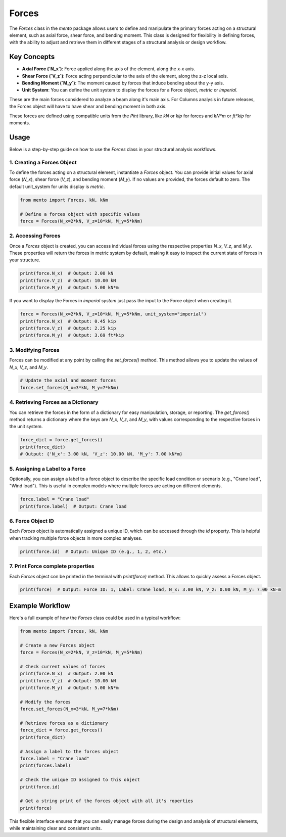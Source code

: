 Forces
============

The `Forces` class in the `mento` package allows users to define and manipulate the primary forces acting on a structural element, such as axial force, 
shear force, and bending moment. This class is designed for flexibility in defining forces, with the ability to adjust and retrieve 
them in different stages of a structural analysis or design workflow.

Key Concepts
------------

- **Axial Force (`N_x`)**: Force applied along the axis of the element, along the x-x axis.
- **Shear Force (`V_z`)**: Force acting perpendicular to the axis of the element, along the z-z local axis.
- **Bending Moment (`M_y`)**: The moment caused by forces that induce bending about the y-y axis.
- **Unit System**: You can define the unit system to display the forces for a Force object, *metric* or *imperial*.

These are the main forces considered to  analyze a beam along it's main axis. 
For Columns analysis in future releases, the Forces object will have to have shear and bending moment in both axis.

These forces are defined using compatible units from the `Pint` library, like `kN` or `kip` for forces and `kN*m` or `ft*kip` for moments.

Usage
-----

Below is a step-by-step guide on how to use the `Forces` class in your structural analysis workflows.

1. Creating a Forces Object
**********

To define the forces acting on a structural element, instantiate a `Forces` object. You can provide initial values for axial force (`N_x`), shear force (`V_z`), and bending moment (`M_y`). If no values are provided, the forces default to zero.
The default unit_system for units display is *metric*. 

.. code-block:: python

    from mento import Forces, kN, kNm

    # Define a forces object with specific values
    force = Forces(N_x=2*kN, V_z=10*kN, M_y=5*kNm)

2. Accessing Forces
**********

Once a `Forces` object is created, you can access individual forces using the respective properties `N_x`, `V_z`, and `M_y`. These properties will return the forces in metric system by default, making it easy to inspect the current state of forces in your structure. 

.. code-block:: python

    print(force.N_x)  # Output: 2.00 kN
    print(force.V_z)  # Output: 10.00 kN
    print(force.M_y)  # Output: 5.00 kN*m

If you want to display the Forces in *imperial system* just pass the input to the Force object when creating it.

.. code-block:: python

    force = Forces(N_x=2*kN, V_z=10*kN, M_y=5*kNm, unit_system="imperial")
    print(force.N_x)  # Output: 0.45 kip
    print(force.V_z)  # Output: 2.25 kip
    print(force.M_y)  # Output: 3.69 ft*kip

3. Modifying Forces
**********

Forces can be modified at any point by calling the `set_forces()` method. This method allows you to update the values of `N_x`, `V_z`, and `M_y`.

.. code-block:: python

    # Update the axial and moment forces
    force.set_forces(N_x=3*kN, M_y=7*kNm)

4. Retrieving Forces as a Dictionary
**********

You can retrieve the forces in the form of a dictionary for easy manipulation, storage, or reporting. The `get_forces()` method returns a dictionary where the keys are `N_x`, `V_z`, and `M_y`, with values corresponding to the respective forces in the unit system.

.. code-block:: python

    force_dict = force.get_forces()
    print(force_dict)
    # Output: {'N_x': 3.00 kN, 'V_z': 10.00 kN, 'M_y': 7.00 kN*m}

5. Assigning a Label to a Force
**********

Optionally, you can assign a label to a force object to describe the specific load condition or scenario (e.g., "Crane load", "Wind load"). This is useful in complex models where multiple forces are acting on different elements.

.. code-block:: python

    force.label = "Crane load"
    print(force.label)  # Output: Crane load

6. Force Object ID
**********

Each `Forces` object is automatically assigned a unique ID, which can be accessed through the `id` property. This is helpful when tracking multiple force objects in more complex analyses.

.. code-block:: python

    print(force.id)  # Output: Unique ID (e.g., 1, 2, etc.)

7. Print Force complete properties
**********

Each `Forces` object con be printed in the terminal with `print(force)` method. This allows to quickly assess a Forces object.

.. code-block:: python

    print(force)  # Output: Force ID: 1, Label: Crane load, N_x: 3.00 kN, V_z: 0.00 kN, M_y: 7.00 kN·m

Example Workflow
----------------

Here's a full example of how the `Forces` class could be used in a typical workflow:

.. code-block:: python

    from mento import Forces, kN, kNm

    # Create a new Forces object
    force = Forces(N_x=2*kN, V_z=10*kN, M_y=5*kNm)

    # Check current values of forces
    print(force.N_x)  # Output: 2.00 kN
    print(force.V_z)  # Output: 10.00 kN
    print(force.M_y)  # Output: 5.00 kN*m

    # Modify the forces
    force.set_forces(N_x=3*kN, M_y=7*kNm)

    # Retrieve forces as a dictionary
    force_dict = force.get_forces()
    print(force_dict)

    # Assign a label to the forces object
    force.label = "Crane load"
    print(forces.label)

    # Check the unique ID assigned to this object
    print(force.id)

    # Get a string print of the forces object with all it's roperties
    print(force)

This flexible interface ensures that you can easily manage forces during the design and analysis of structural elements, while maintaining clear and consistent units.
